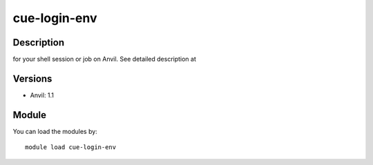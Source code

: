 .. _backbone-label:

cue-login-env
==============================

Description
~~~~~~~~
for your shell session or job on Anvil.  See detailed description at

Versions
~~~~~~~~
- Anvil: 1.1

Module
~~~~~~~~
You can load the modules by::

    module load cue-login-env

